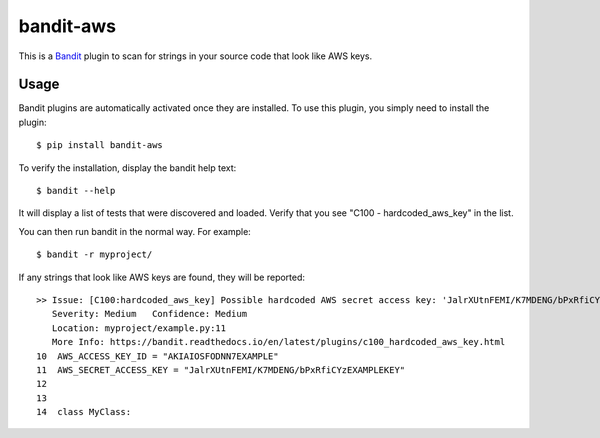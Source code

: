 ==========
bandit-aws
==========

This is a `Bandit <https://pypi.org/project/bandit/>`_ plugin to scan for
strings in your source code that look like AWS keys.

Usage
-----

Bandit plugins are automatically activated once they are installed. To use this
plugin, you simply need to install the plugin::

    $ pip install bandit-aws

To verify the installation, display the bandit help text::

    $ bandit --help

It will display a list of tests that were discovered and loaded. Verify that
you see "C100 - hardcoded_aws_key" in the list.

You can then run bandit in the normal way. For example::

    $ bandit -r myproject/

If any strings that look like AWS keys are found, they will be reported::

    >> Issue: [C100:hardcoded_aws_key] Possible hardcoded AWS secret access key: 'JalrXUtnFEMI/K7MDENG/bPxRfiCYzEXAMPLEKEY'
       Severity: Medium   Confidence: Medium
       Location: myproject/example.py:11
       More Info: https://bandit.readthedocs.io/en/latest/plugins/c100_hardcoded_aws_key.html
    10	AWS_ACCESS_KEY_ID = "AKIAIOSFODNN7EXAMPLE"
    11	AWS_SECRET_ACCESS_KEY = "JalrXUtnFEMI/K7MDENG/bPxRfiCYzEXAMPLEKEY"
    12
    13
    14	class MyClass:



